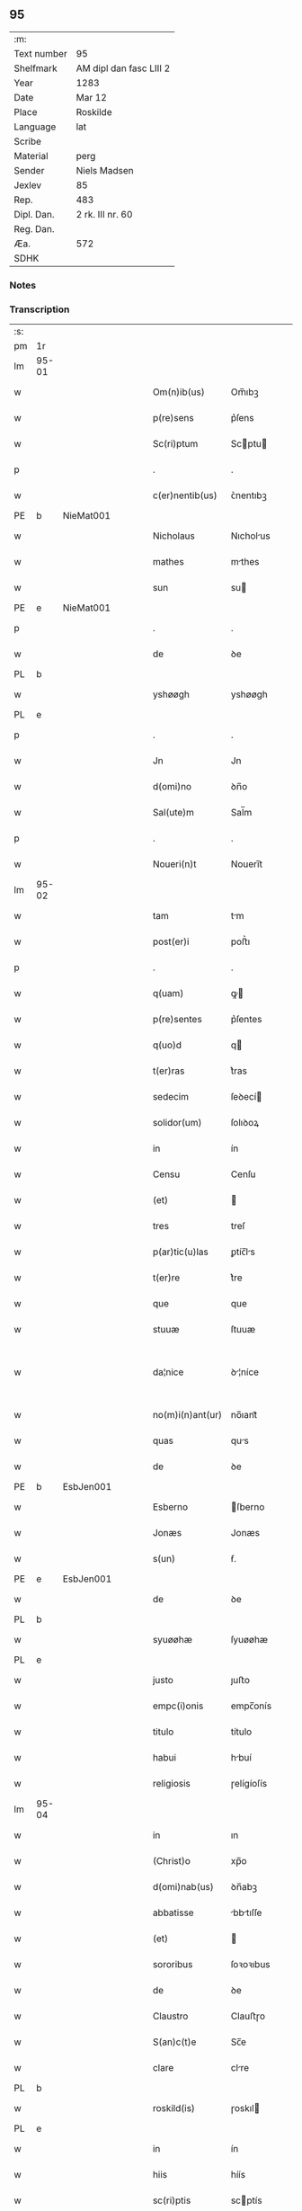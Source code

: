 ** 95
| :m:         |                         |
| Text number | 95                      |
| Shelfmark   | AM dipl dan fasc LIII 2 |
| Year        | 1283                    |
| Date        | Mar 12                  |
| Place       | Roskilde                |
| Language    | lat                     |
| Scribe      |                         |
| Material    | perg                    |
| Sender      | Niels Madsen            |
| Jexlev      | 85                      |
| Rep.        | 483                     |
| Dipl. Dan.  | 2 rk. III nr. 60        |
| Reg. Dan.   |                         |
| Æa.         | 572                     |
| SDHK        |                         |

*** Notes


*** Transcription
| :s: |       |   |   |   |   |                  |              |   |   |   |   |     |   |   |   |             |
| pm  | 1r    |   |   |   |   |                  |              |   |   |   |   |     |   |   |   |             |
| lm  | 95-01 |   |   |   |   |                  |              |   |   |   |   |     |   |   |   |             |
| w   |       |   |   |   |   | Om(n)ib(us)      | Om̅ıbꝫ        |   |   |   |   | lat |   |   |   |       95-01 |
| w   |       |   |   |   |   | p(re)sens        | p͛ſens        |   |   |   |   | lat |   |   |   |       95-01 |
| w   |       |   |   |   |   | Sc(ri)ptum       | Scptu      |   |   |   |   | lat |   |   |   |       95-01 |
| p   |       |   |   |   |   | .                | .            |   |   |   |   | lat |   |   |   |       95-01 |
| w   |       |   |   |   |   | c(er)nentib(us)  | ᴄ͛nentıbꝫ     |   |   |   |   | lat |   |   |   |       95-01 |
| PE  | b     | NieMat001  |   |   |   |                  |              |   |   |   |   |     |   |   |   |             |
| w   |       |   |   |   |   | Nicholaus        | Nıcholus    |   |   |   |   | lat |   |   |   |       95-01 |
| w   |       |   |   |   |   | mathes           | mthes       |   |   |   |   | lat |   |   |   |       95-01 |
| w   |       |   |   |   |   | sun              | su          |   |   |   |   | lat |   |   |   |       95-01 |
| PE  | e     | NieMat001  |   |   |   |                  |              |   |   |   |   |     |   |   |   |             |
| p   |       |   |   |   |   | .                | .            |   |   |   |   | lat |   |   |   |       95-01 |
| w   |       |   |   |   |   | de               | ꝺe           |   |   |   |   | lat |   |   |   |       95-01 |
| PL  | b     |   |   |   |   |                  |              |   |   |   |   |     |   |   |   |             |
| w   |       |   |   |   |   | yshøøgh          | yshøøgh      |   |   |   |   | lat |   |   |   |       95-01 |
| PL  | e     |   |   |   |   |                  |              |   |   |   |   |     |   |   |   |             |
| p   |       |   |   |   |   | .                | .            |   |   |   |   | lat |   |   |   |       95-01 |
| w   |       |   |   |   |   | Jn               | Jn           |   |   |   |   | lat |   |   |   |       95-01 |
| w   |       |   |   |   |   | d(omi)no         | ꝺn̅o          |   |   |   |   | lat |   |   |   |       95-01 |
| w   |       |   |   |   |   | Sal(ute)m        | Sal̅m         |   |   |   |   | lat |   |   |   |       95-01 |
| p   |       |   |   |   |   | .                | .            |   |   |   |   | lat |   |   |   |       95-01 |
| w   |       |   |   |   |   | Noueri(n)t       | Nouerı̅t      |   |   |   |   | lat |   |   |   |       95-01 |
| lm  | 95-02 |   |   |   |   |                  |              |   |   |   |   |     |   |   |   |             |
| w   |       |   |   |   |   | tam              | tm          |   |   |   |   | lat |   |   |   |       95-02 |
| w   |       |   |   |   |   | post(er)i        | poﬅ͛ı         |   |   |   |   | lat |   |   |   |       95-02 |
| p   |       |   |   |   |   | .                | .            |   |   |   |   | lat |   |   |   |       95-02 |
| w   |       |   |   |   |   | q(uam)           | ꝙ           |   |   |   |   | lat |   |   |   |       95-02 |
| w   |       |   |   |   |   | p(re)sentes      | p͛ſentes      |   |   |   |   | lat |   |   |   |       95-02 |
| w   |       |   |   |   |   | q(uo)d           | q           |   |   |   |   | lat |   |   |   |       95-02 |
| w   |       |   |   |   |   | t(er)ras         | t͛ras         |   |   |   |   | lat |   |   |   |       95-02 |
| w   |       |   |   |   |   | sedecim          | ſeꝺecí      |   |   |   |   | lat |   |   |   |       95-02 |
| w   |       |   |   |   |   | solidor(um)      | ſolıꝺoꝝ      |   |   |   |   | lat |   |   |   |       95-02 |
| w   |       |   |   |   |   | in               | ín           |   |   |   |   | lat |   |   |   |       95-02 |
| w   |       |   |   |   |   | Censu            | Cenſu        |   |   |   |   | lat |   |   |   |       95-02 |
| w   |       |   |   |   |   | (et)             |             |   |   |   |   | lat |   |   |   |       95-02 |
| w   |       |   |   |   |   | tres             | treſ         |   |   |   |   | lat |   |   |   |       95-02 |
| w   |       |   |   |   |   | p(ar)tic(u)las   | ꝑtíc̅ls      |   |   |   |   | lat |   |   |   |       95-02 |
| w   |       |   |   |   |   | t(er)re          | t͛re          |   |   |   |   | lat |   |   |   |       95-02 |
| w   |       |   |   |   |   | que              | que          |   |   |   |   | lat |   |   |   |       95-02 |
| w   |       |   |   |   |   | stuuæ            | ſtuuæ        |   |   |   |   | dan |   |   |   |       95-02 |
| w   |       |   |   |   |   | da¦nice          | ꝺ¦níce      |   |   |   |   | lat |   |   |   | 95-02—95-03 |
| w   |       |   |   |   |   | no(m)i(n)ant(ur) | no̅ıant᷑       |   |   |   |   | lat |   |   |   |       95-03 |
| w   |       |   |   |   |   | quas             | qus         |   |   |   |   | lat |   |   |   |       95-03 |
| w   |       |   |   |   |   | de               | ꝺe           |   |   |   |   | lat |   |   |   |       95-03 |
| PE  | b     | EsbJen001  |   |   |   |                  |              |   |   |   |   |     |   |   |   |             |
| w   |       |   |   |   |   | Esberno          | ſberno      |   |   |   |   | lat |   |   |   |       95-03 |
| w   |       |   |   |   |   | Jonæs            | Jonæs        |   |   |   |   | lat |   |   |   |       95-03 |
| w   |       |   |   |   |   | s(un)            | ẜ.           |   |   |   |   | lat |   |   |   |       95-03 |
| PE  | e     | EsbJen001  |   |   |   |                  |              |   |   |   |   |     |   |   |   |             |
| w   |       |   |   |   |   | de               | ꝺe           |   |   |   |   | lat |   |   |   |       95-03 |
| PL  | b     |   |   |   |   |                  |              |   |   |   |   |     |   |   |   |             |
| w   |       |   |   |   |   | syuøøhæ          | ſyuøøhæ      |   |   |   |   | lat |   |   |   |       95-03 |
| PL  | e     |   |   |   |   |                  |              |   |   |   |   |     |   |   |   |             |
| w   |       |   |   |   |   | justo            | ȷuﬅo         |   |   |   |   | lat |   |   |   |       95-03 |
| w   |       |   |   |   |   | empc(i)onis      | empc̅onís     |   |   |   |   | lat |   |   |   |       95-03 |
| w   |       |   |   |   |   | titulo           | título       |   |   |   |   | lat |   |   |   |       95-03 |
| w   |       |   |   |   |   | habui            | hbuí        |   |   |   |   | lat |   |   |   |       95-03 |
| w   |       |   |   |   |   | religiosis       | ɼelígíoſís   |   |   |   |   | lat |   |   |   |       95-03 |
| lm  | 95-04 |   |   |   |   |                  |              |   |   |   |   |     |   |   |   |             |
| w   |       |   |   |   |   | in               | ın           |   |   |   |   | lat |   |   |   |       95-04 |
| w   |       |   |   |   |   | (Christ)o        | xp̅o          |   |   |   |   | lat |   |   |   |       95-04 |
| w   |       |   |   |   |   | d(omi)nab(us)    | ꝺn̅abꝫ        |   |   |   |   | lat |   |   |   |       95-04 |
| w   |       |   |   |   |   | abbatisse        | bbtıſſe    |   |   |   |   | lat |   |   |   |       95-04 |
| w   |       |   |   |   |   | (et)             |             |   |   |   |   | lat |   |   |   |       95-04 |
| w   |       |   |   |   |   | sororibus        | ſoꝛoꝛıbus    |   |   |   |   | lat |   |   |   |       95-04 |
| w   |       |   |   |   |   | de               | ꝺe           |   |   |   |   | lat |   |   |   |       95-04 |
| w   |       |   |   |   |   | Claustro         | Clauﬅɼo      |   |   |   |   | lat |   |   |   |       95-04 |
| w   |       |   |   |   |   | S(an)c(t)e       | Sc̅e          |   |   |   |   | lat |   |   |   |       95-04 |
| w   |       |   |   |   |   | clare            | clre        |   |   |   |   | lat |   |   |   |       95-04 |
| PL  | b     |   |   |   |   |                  |              |   |   |   |   |     |   |   |   |             |
| w   |       |   |   |   |   | roskild(is)      | ɼoskıl      |   |   |   |   | lat |   |   |   |       95-04 |
| PL  | e     |   |   |   |   |                  |              |   |   |   |   |     |   |   |   |             |
| w   |       |   |   |   |   | in               | ín           |   |   |   |   | lat |   |   |   |       95-04 |
| w   |       |   |   |   |   | hiis             | híís         |   |   |   |   | lat |   |   |   |       95-04 |
| w   |       |   |   |   |   | sc(ri)ptis       | scptís      |   |   |   |   | lat |   |   |   |       95-04 |
| w   |       |   |   |   |   | ap(ro)p(ri)o     | o         |   |   |   |   | lat |   |   |   |       95-04 |
| lm  | 95-05 |   |   |   |   |                  |              |   |   |   |   |     |   |   |   |             |
| w   |       |   |   |   |   | euident(er)      | euıꝺent͛      |   |   |   |   | lat |   |   |   |       95-05 |
| w   |       |   |   |   |   | (et)             |             |   |   |   |   | lat |   |   |   |       95-05 |
| w   |       |   |   |   |   | expresse         | expreſſe     |   |   |   |   | lat |   |   |   |       95-05 |
| w   |       |   |   |   |   | ac               | c           |   |   |   |   | lat |   |   |   |       95-05 |
| w   |       |   |   |   |   | ad               | ꝺ           |   |   |   |   | lat |   |   |   |       95-05 |
| w   |       |   |   |   |   | jdem             | ȷꝺem         |   |   |   |   | lat |   |   |   |       95-05 |
| w   |       |   |   |   |   | faciendum        | fcíenꝺum    |   |   |   |   | lat |   |   |   |       95-05 |
| p   |       |   |   |   |   | .                | .            |   |   |   |   | lat |   |   |   |       95-05 |
| w   |       |   |   |   |   | post             | poﬅ          |   |   |   |   | lat |   |   |   |       95-05 |
| w   |       |   |   |   |   | decessum         | ꝺeceſſum     |   |   |   |   | lat |   |   |   |       95-05 |
| w   |       |   |   |   |   | meu(m)           | meu̅          |   |   |   |   | lat |   |   |   |       95-05 |
| w   |       |   |   |   |   | meos             | meoſ         |   |   |   |   | lat |   |   |   |       95-05 |
| w   |       |   |   |   |   | obligo           | oblıgo       |   |   |   |   | lat |   |   |   |       95-05 |
| w   |       |   |   |   |   | successores      | succeſſoꝛes  |   |   |   |   | lat |   |   |   |       95-05 |
| lm  | 95-06 |   |   |   |   |                  |              |   |   |   |   |     |   |   |   |             |
| w   |       |   |   |   |   | Jn               | Jn           |   |   |   |   | lat |   |   |   |       95-06 |
| w   |       |   |   |   |   | cui(us)          | cuıꝰ         |   |   |   |   | lat |   |   |   |       95-06 |
| w   |       |   |   |   |   | rei              | reı          |   |   |   |   | lat |   |   |   |       95-06 |
| p   |       |   |   |   |   | .                | .            |   |   |   |   | lat |   |   |   |       95-06 |
| w   |       |   |   |   |   | euidens          | euíꝺens      |   |   |   |   | lat |   |   |   |       95-06 |
| w   |       |   |   |   |   | testimoniu(m)    | teﬅımonıu̅    |   |   |   |   | lat |   |   |   |       95-06 |
| w   |       |   |   |   |   | p(re)sentes      | p͛ſentes      |   |   |   |   | lat |   |   |   |       95-06 |
| w   |       |   |   |   |   | litt(er)as       | lıtt͛as       |   |   |   |   | lat |   |   |   |       95-06 |
| w   |       |   |   |   |   | sigillis         | sıgıllís     |   |   |   |   | lat |   |   |   |       95-06 |
| w   |       |   |   |   |   | honestor(um)     | honeﬅoꝝ      |   |   |   |   | lat |   |   |   |       95-06 |
| w   |       |   |   |   |   | viror(um)        | ỽíroꝝ        |   |   |   |   | lat |   |   |   |       95-06 |
| w   |       |   |   |   |   | videlicet        | ỽıꝺelícet    |   |   |   |   | lat |   |   |   |       95-06 |
| PE  | b     | NieHer001  |   |   |   |                  |              |   |   |   |   |     |   |   |   |             |
| w   |       |   |   |   |   | Nicholai         | Nícholí     |   |   |   |   | lat |   |   |   |       95-06 |
| lm  | 95-07 |   |   |   |   |                  |              |   |   |   |   |     |   |   |   |             |
| w   |       |   |   |   |   | h(er)man         | h͛mn         |   |   |   |   | lat |   |   |   |       95-07 |
| w   |       |   |   |   |   | s(un)            | ẜ            |   |   |   |   | lat |   |   |   |       95-07 |
| PE  | e     | NieHer001  |   |   |   |                  |              |   |   |   |   |     |   |   |   |             |
| PE  | b     | MadOdb001  |   |   |   |                  |              |   |   |   |   |     |   |   |   |             |
| w   |       |   |   |   |   | mathei           | theí       |   |   |   |   | lat |   |   |   |       95-07 |
| w   |       |   |   |   |   | odbrict          | oꝺbrı       |   |   |   |   | lat |   |   |   |       95-07 |
| w   |       |   |   |   |   | sun              | sun          |   |   |   |   | lat |   |   |   |       95-07 |
| PE  | e     | MadOdb001  |   |   |   |                  |              |   |   |   |   |     |   |   |   |             |
| p   |       |   |   |   |   | .                | .            |   |   |   |   | lat |   |   |   |       95-07 |
| w   |       |   |   |   |   | Ciuiu(m)         | Cíuíu̅        |   |   |   |   | lat |   |   |   |       95-07 |
| PL  | b     |   |   |   |   |                  |              |   |   |   |   |     |   |   |   |             |
| w   |       |   |   |   |   | roskilden(sium)  | ɼoskılꝺen̅    |   |   |   |   | lat |   |   |   |       95-07 |
| PL  | e     |   |   |   |   |                  |              |   |   |   |   |     |   |   |   |             |
| w   |       |   |   |   |   | (et)             |             |   |   |   |   | lat |   |   |   |       95-07 |
| w   |       |   |   |   |   | meo              | meo          |   |   |   |   | lat |   |   |   |       95-07 |
| w   |       |   |   |   |   | p(ro)p(ri)o      | o          |   |   |   |   | lat |   |   |   |       95-07 |
| w   |       |   |   |   |   | secreto          | ſecreto      |   |   |   |   | lat |   |   |   |       95-07 |
| w   |       |   |   |   |   | duxi             | ꝺuxí         |   |   |   |   | lat |   |   |   |       95-07 |
| w   |       |   |   |   |   | consignandas     | conſıgnnꝺs |   |   |   |   | lat |   |   |   |       95-07 |
| p   |       |   |   |   |   | .                | .            |   |   |   |   | lat |   |   |   |       95-07 |
| w   |       |   |   |   |   | Actu(m)          | u̅          |   |   |   |   | lat |   |   |   |       95-07 |
| lm  | 95-08 |   |   |   |   |                  |              |   |   |   |   |     |   |   |   |             |
| PL  | b     |   |   |   |   |                  |              |   |   |   |   |     |   |   |   |             |
| w   |       |   |   |   |   | roskild(is)      | ɼoskıl      |   |   |   |   | lat |   |   |   |       95-08 |
| PL  | e     |   |   |   |   |                  |              |   |   |   |   |     |   |   |   |             |
| w   |       |   |   |   |   | anno             | nno         |   |   |   |   | lat |   |   |   |       95-08 |
| p   |       |   |   |   |   | .                | .            |   |   |   |   | lat |   |   |   |       95-08 |
| n   |       |   |   |   |   | mͦ                | ͦ            |   |   |   |   | lat |   |   |   |       95-08 |
| p   |       |   |   |   |   | .                | .            |   |   |   |   | lat |   |   |   |       95-08 |
| n   |       |   |   |   |   | CCͦ               | CCͦ           |   |   |   |   | lat |   |   |   |       95-08 |
| p   |       |   |   |   |   | .                | .            |   |   |   |   | lat |   |   |   |       95-08 |
| n   |       |   |   |   |   | lxxxͦ             | lxxͦx         |   |   |   |   | lat |   |   |   |       95-08 |
| p   |       |   |   |   |   | .                | .            |   |   |   |   | lat |   |   |   |       95-08 |
| w   |       |   |   |   |   | t(er)cio         | t͛cío         |   |   |   |   | lat |   |   |   |       95-08 |
| w   |       |   |   |   |   | Jn               | Jn           |   |   |   |   | lat |   |   |   |       95-08 |
| w   |       |   |   |   |   | die              | ꝺíe          |   |   |   |   | lat |   |   |   |       95-08 |
| w   |       |   |   |   |   | b(eat)i          | bı̅           |   |   |   |   | lat |   |   |   |       95-08 |
| w   |       |   |   |   |   | gregorii         | gregoꝛíí     |   |   |   |   | lat |   |   |   |       95-08 |
| p   |       |   |   |   |   | .                | .            |   |   |   |   | lat |   |   |   |       95-08 |
| w   |       |   |   |   |   | p(a)p(e)         | ̅            |   |   |   |   | lat |   |   |   |       95-08 |
| p   |       |   |   |   |   | .                | .            |   |   |   |   | lat |   |   |   |       95-08 |
| :e: |       |   |   |   |   |                  |              |   |   |   |   |     |   |   |   |             |
